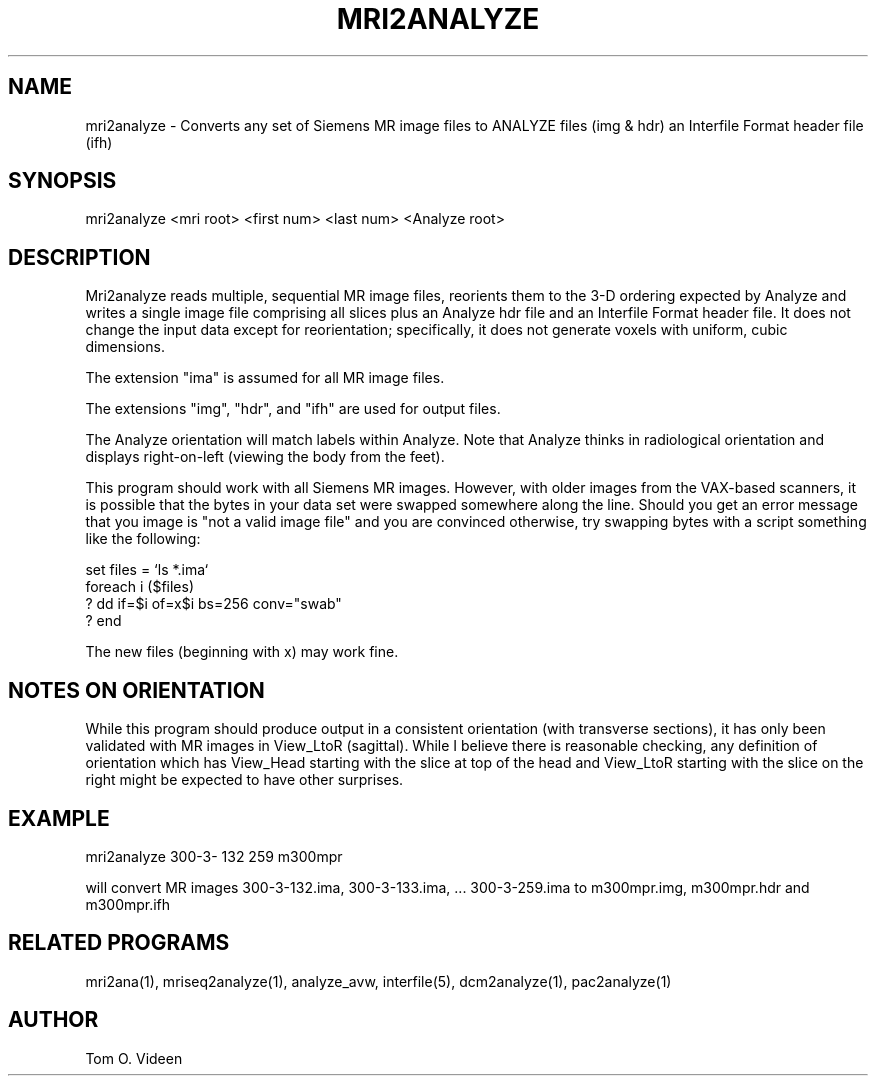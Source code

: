 .TH MRI2ANALYZE 1 "11-Jan-2002" "Neuroimaging Lab"
.SH NAME
mri2analyze - Converts any set of Siemens MR image files to ANALYZE files (img & hdr)
an Interfile Format header file (ifh)

.SH SYNOPSIS
mri2analyze <mri root> <first num> <last num> <Analyze root>

.SH DESCRIPTION
Mri2analyze reads multiple, sequential MR image files, reorients them to the 3-D
ordering expected by Analyze and writes a single image file comprising all slices
plus an Analyze hdr file and an Interfile Format header file.  It does not
change the input data except for reorientation; specifically, it does not
generate voxels with uniform, cubic dimensions.

The extension "ima" is assumed for all MR image files.

The extensions "img", "hdr", and "ifh" are used for output files.

The Analyze orientation will match labels within Analyze.  Note that Analyze thinks in
radiological orientation and displays right-on-left (viewing the body from the feet).

This program should work with all Siemens MR images.  However, with older images from
the VAX-based scanners, it is possible that the bytes in your data set were swapped somewhere
along the line.  Should you get an error message that you image is "not a valid image file"
and you are convinced otherwise, try swapping bytes with a script something like the following:

.nf
set files = `ls *.ima`
foreach i ($files)
? dd if=$i of=x$i bs=256 conv="swab"
? end
.fi

The new files (beginning with x) may work fine.

.SH NOTES ON ORIENTATION
While this program should produce output in a consistent orientation (with transverse
sections), it has only been
validated with MR images in View_LtoR (sagittal).  While I believe there is reasonable
checking, any definition of orientation which has View_Head starting with the slice at
top of the head and View_LtoR starting with the slice on the right might be expected
to have other surprises. 

.SH EXAMPLE
mri2analyze 300-3- 132 259 m300mpr

will convert MR images 300-3-132.ima, 300-3-133.ima, ... 300-3-259.ima to m300mpr.img, m300mpr.hdr
and m300mpr.ifh

.SH RELATED PROGRAMS
mri2ana(1), mriseq2analyze(1), analyze_avw, interfile(5),
dcm2analyze(1), pac2analyze(1)

.SH AUTHOR
Tom O. Videen



